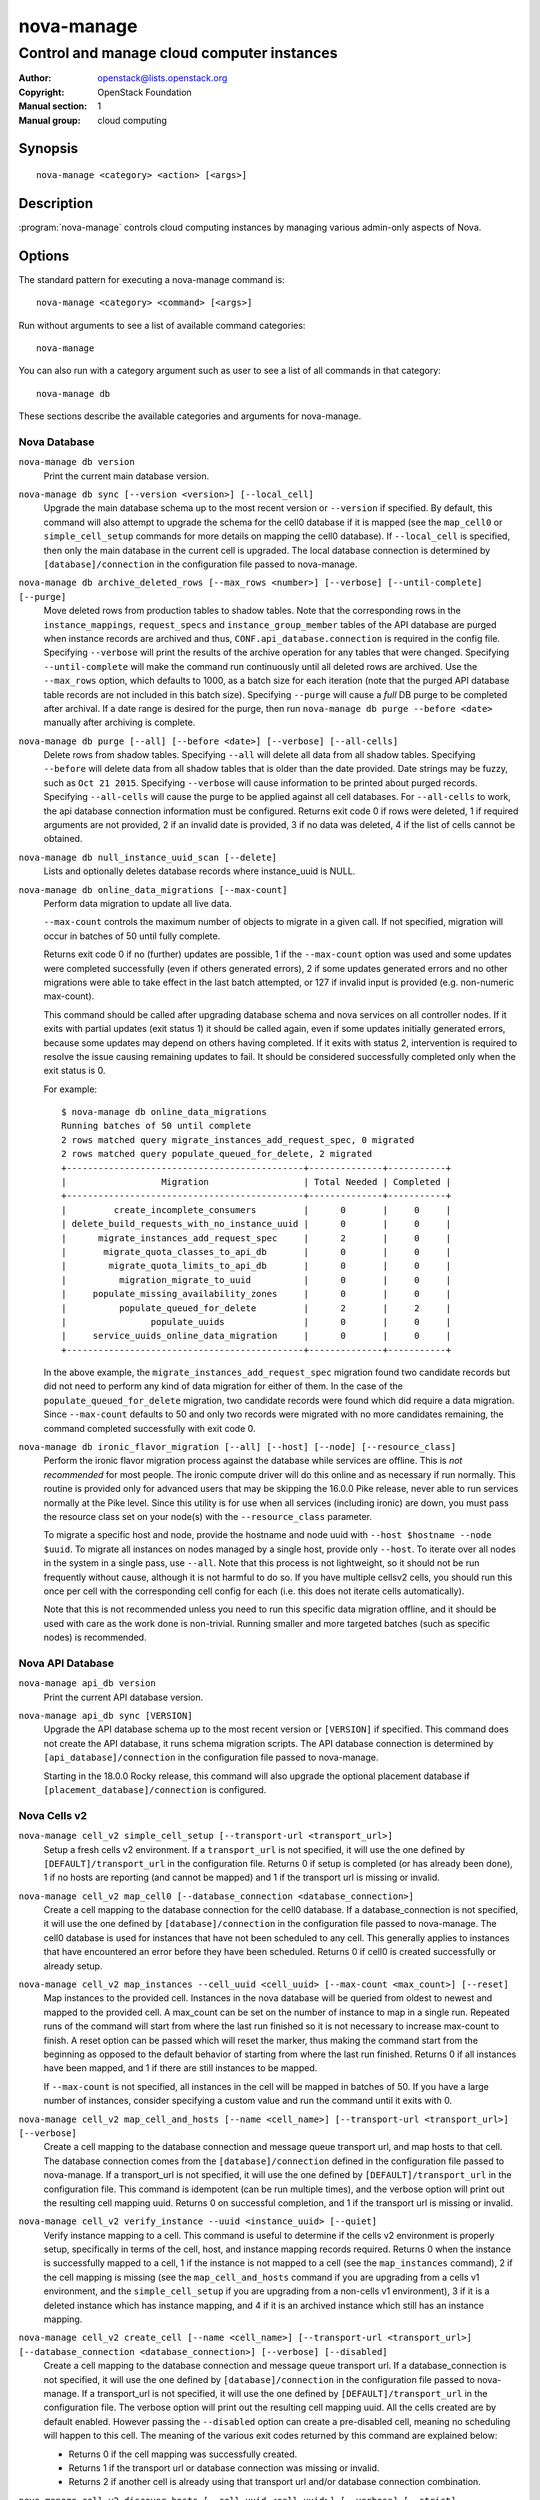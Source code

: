 ===========
nova-manage
===========

-------------------------------------------
Control and manage cloud computer instances
-------------------------------------------

:Author: openstack@lists.openstack.org
:Copyright: OpenStack Foundation
:Manual section: 1
:Manual group: cloud computing

Synopsis
========

::

  nova-manage <category> <action> [<args>]

Description
===========

:program:`nova-manage` controls cloud computing instances by managing various
admin-only aspects of Nova.

Options
=======

The standard pattern for executing a nova-manage command is::

  nova-manage <category> <command> [<args>]

Run without arguments to see a list of available command categories::

  nova-manage

You can also run with a category argument such as user to see a list of all
commands in that category::

  nova-manage db

These sections describe the available categories and arguments for nova-manage.

Nova Database
~~~~~~~~~~~~~

``nova-manage db version``
    Print the current main database version.

``nova-manage db sync [--version <version>] [--local_cell]``
    Upgrade the main database schema up to the most recent version or
    ``--version`` if specified. By default, this command will also attempt to
    upgrade the schema for the cell0 database if it is mapped (see the
    ``map_cell0`` or ``simple_cell_setup`` commands for more details on mapping
    the cell0 database). If ``--local_cell`` is specified, then only the main
    database in the current cell is upgraded. The local database connection is
    determined by ``[database]/connection`` in the configuration file passed to
    nova-manage.

``nova-manage db archive_deleted_rows [--max_rows <number>] [--verbose] [--until-complete] [--purge]``
    Move deleted rows from production tables to shadow tables. Note that the
    corresponding rows in the ``instance_mappings``, ``request_specs`` and
    ``instance_group_member`` tables of the API database are purged when
    instance records are archived and thus, ``CONF.api_database.connection`` is
    required in the config file. Specifying ``--verbose`` will print the results
    of the archive operation for any tables that were changed. Specifying
    ``--until-complete`` will make the command run continuously until all
    deleted rows are archived. Use the ``--max_rows`` option, which defaults to
    1000, as a batch size for each iteration (note that the purged API database
    table records are not included in this batch size). Specifying ``--purge``
    will cause a `full` DB purge to be completed after archival. If a date
    range is desired for the purge, then run ``nova-manage db purge --before
    <date>`` manually after archiving is complete.

``nova-manage db purge [--all] [--before <date>] [--verbose] [--all-cells]``
    Delete rows from shadow tables. Specifying ``--all`` will delete all data from
    all shadow tables. Specifying ``--before`` will delete data from all shadow tables
    that is older than the date provided. Date strings may be fuzzy, such as
    ``Oct 21 2015``. Specifying ``--verbose`` will cause information to be printed about
    purged records. Specifying ``--all-cells`` will cause the purge to be applied against
    all cell databases. For ``--all-cells`` to work, the api database connection
    information must be configured. Returns exit code 0 if rows were deleted, 1 if
    required arguments are not provided, 2 if an invalid date is provided, 3 if no
    data was deleted, 4 if the list of cells cannot be obtained.

``nova-manage db null_instance_uuid_scan [--delete]``
    Lists and optionally deletes database records where instance_uuid is NULL.

``nova-manage db online_data_migrations [--max-count]``
   Perform data migration to update all live data.

   ``--max-count`` controls the maximum number of objects to migrate in a given
   call. If not specified, migration will occur in batches of 50 until fully
   complete.

   Returns exit code 0 if no (further) updates are possible, 1 if the ``--max-count``
   option was used and some updates were completed successfully (even if others generated
   errors), 2 if some updates generated errors and no other migrations were able to take
   effect in the last batch attempted, or 127 if invalid input is provided (e.g.
   non-numeric max-count).

   This command should be called after upgrading database schema and nova services on
   all controller nodes. If it exits with partial updates (exit status 1) it should
   be called again, even if some updates initially generated errors, because some updates
   may depend on others having completed. If it exits with status 2, intervention is
   required to resolve the issue causing remaining updates to fail. It should be
   considered successfully completed only when the exit status is 0.

   For example::

     $ nova-manage db online_data_migrations
     Running batches of 50 until complete
     2 rows matched query migrate_instances_add_request_spec, 0 migrated
     2 rows matched query populate_queued_for_delete, 2 migrated
     +---------------------------------------------+--------------+-----------+
     |                  Migration                  | Total Needed | Completed |
     +---------------------------------------------+--------------+-----------+
     |         create_incomplete_consumers         |      0       |     0     |
     | delete_build_requests_with_no_instance_uuid |      0       |     0     |
     |      migrate_instances_add_request_spec     |      2       |     0     |
     |       migrate_quota_classes_to_api_db       |      0       |     0     |
     |        migrate_quota_limits_to_api_db       |      0       |     0     |
     |          migration_migrate_to_uuid          |      0       |     0     |
     |     populate_missing_availability_zones     |      0       |     0     |
     |          populate_queued_for_delete         |      2       |     2     |
     |                populate_uuids               |      0       |     0     |
     |     service_uuids_online_data_migration     |      0       |     0     |
     +---------------------------------------------+--------------+-----------+

   In the above example, the ``migrate_instances_add_request_spec`` migration
   found two candidate records but did not need to perform any kind of data
   migration for either of them. In the case of the
   ``populate_queued_for_delete`` migration, two candidate records were found
   which did require a data migration. Since ``--max-count`` defaults to 50
   and only two records were migrated with no more candidates remaining, the
   command completed successfully with exit code 0.

``nova-manage db ironic_flavor_migration [--all] [--host] [--node] [--resource_class]``
   Perform the ironic flavor migration process against the database
   while services are offline. This is `not recommended` for most
   people. The ironic compute driver will do this online and as
   necessary if run normally. This routine is provided only for
   advanced users that may be skipping the 16.0.0 Pike release, never
   able to run services normally at the Pike level. Since this utility
   is for use when all services (including ironic) are down, you must
   pass the resource class set on your node(s) with the
   ``--resource_class`` parameter.

   To migrate a specific host and node, provide the hostname and node uuid with
   ``--host $hostname --node $uuid``. To migrate all instances on nodes managed
   by a single host, provide only ``--host``. To iterate over all nodes in the
   system in a single pass, use ``--all``. Note that this process is not lightweight,
   so it should not be run frequently without cause, although it is not harmful
   to do so. If you have multiple cellsv2 cells, you should run this once per cell
   with the corresponding cell config for each (i.e. this does not iterate cells
   automatically).

   Note that this is not recommended unless you need to run this
   specific data migration offline, and it should be used with care as
   the work done is non-trivial. Running smaller and more targeted batches (such as
   specific nodes) is recommended.

Nova API Database
~~~~~~~~~~~~~~~~~

``nova-manage api_db version``
    Print the current API database version.

``nova-manage api_db sync [VERSION]``
    Upgrade the API database schema up to the most recent version or
    ``[VERSION]`` if specified. This command does not create the API
    database, it runs schema migration scripts. The API database connection is
    determined by ``[api_database]/connection`` in the configuration file
    passed to nova-manage.

    Starting in the 18.0.0 Rocky release, this command will also upgrade the
    optional placement database if ``[placement_database]/connection`` is
    configured.

.. _man-page-cells-v2:

Nova Cells v2
~~~~~~~~~~~~~

``nova-manage cell_v2 simple_cell_setup [--transport-url <transport_url>]``
    Setup a fresh cells v2 environment. If a ``transport_url`` is not
    specified, it will use the one defined by ``[DEFAULT]/transport_url``
    in the configuration file. Returns 0 if setup is completed
    (or has already been done), 1 if no hosts are reporting (and cannot be
    mapped) and 1 if the transport url is missing or invalid.

``nova-manage cell_v2 map_cell0 [--database_connection <database_connection>]``
    Create a cell mapping to the database connection for the cell0 database.
    If a database_connection is not specified, it will use the one defined by
    ``[database]/connection`` in the configuration file passed to nova-manage.
    The cell0 database is used for instances that have not been scheduled to
    any cell. This generally applies to instances that have encountered an
    error before they have been scheduled. Returns 0 if cell0 is created
    successfully or already setup.

``nova-manage cell_v2 map_instances --cell_uuid <cell_uuid> [--max-count <max_count>] [--reset]``
    Map instances to the provided cell. Instances in the nova database will
    be queried from oldest to newest and mapped to the provided cell. A
    max_count can be set on the number of instance to map in a single run.
    Repeated runs of the command will start from where the last run finished
    so it is not necessary to increase max-count to finish. A reset option
    can be passed which will reset the marker, thus making the command start
    from the beginning as opposed to the default behavior of starting from
    where the last run finished. Returns 0 if all instances have been mapped,
    and 1 if there are still instances to be mapped.

    If ``--max-count`` is not specified, all instances in the cell will be
    mapped in batches of 50. If you have a large number of instances, consider
    specifying a custom value and run the command until it exits with 0.

``nova-manage cell_v2 map_cell_and_hosts [--name <cell_name>] [--transport-url <transport_url>] [--verbose]``
    Create a cell mapping to the database connection and message queue
    transport url, and map hosts to that cell. The database connection
    comes from the ``[database]/connection`` defined in the configuration
    file passed to nova-manage. If a transport_url is not specified, it will
    use the one defined by ``[DEFAULT]/transport_url`` in the configuration
    file. This command is idempotent (can be run multiple times), and the
    verbose option will print out the resulting cell mapping uuid. Returns 0
    on successful completion, and 1 if the transport url is missing or invalid.

``nova-manage cell_v2 verify_instance --uuid <instance_uuid> [--quiet]``
    Verify instance mapping to a cell. This command is useful to determine if
    the cells v2 environment is properly setup, specifically in terms of the
    cell, host, and instance mapping records required. Returns 0 when the
    instance is successfully mapped to a cell, 1 if the instance is not
    mapped to a cell (see the ``map_instances`` command), 2 if the cell
    mapping is missing (see the ``map_cell_and_hosts`` command if you are
    upgrading from a cells v1 environment, and the ``simple_cell_setup`` if
    you are upgrading from a non-cells v1 environment), 3 if it is a deleted
    instance which has instance mapping, and 4 if it is an archived instance
    which still has an instance mapping.

``nova-manage cell_v2 create_cell [--name <cell_name>] [--transport-url <transport_url>] [--database_connection <database_connection>] [--verbose] [--disabled]``
    Create a cell mapping to the database connection and message queue
    transport url. If a database_connection is not specified, it will use the
    one defined by ``[database]/connection`` in the configuration file passed
    to nova-manage. If a transport_url is not specified, it will use the one
    defined by ``[DEFAULT]/transport_url`` in the configuration file. The
    verbose option will print out the resulting cell mapping uuid. All the
    cells created are by default enabled. However passing the ``--disabled`` option
    can create a pre-disabled cell, meaning no scheduling will happen to this
    cell. The meaning of the various exit codes returned by this command are
    explained below:

    * Returns 0 if the cell mapping was successfully created.
    * Returns 1 if the transport url or database connection was missing
      or invalid.
    * Returns 2 if another cell is already using that transport url and/or
      database connection combination.

``nova-manage cell_v2 discover_hosts [--cell_uuid <cell_uuid>] [--verbose] [--strict] [--by-service]``
    Searches cells, or a single cell, and maps found hosts. This command will
    check the database for each cell (or a single one if passed in) and map any
    hosts which are not currently mapped. If a host is already mapped nothing
    will be done. You need to re-run this command each time you add more
    compute hosts to a cell (otherwise the scheduler will never place instances
    there and the API will not list the new hosts). If the strict option is
    provided the command will only be considered successful if an unmapped host
    is discovered (exit code 0). Any other case is considered a failure (exit
    code 1). If --by-service is specified, this command will look in the
    appropriate cell(s) for any nova-compute services and ensure there are host
    mappings for them. This is less efficient and is only necessary when using
    compute drivers that may manage zero or more actual compute nodes at any
    given time (currently only ironic).

``nova-manage cell_v2 list_cells [--verbose]``
    By default the cell name, uuid, disabled state, masked transport URL and
    database connection details are shown. Use the --verbose option to see
    transport URL and database connection with their sensitive details.

``nova-manage cell_v2 delete_cell [--force] --cell_uuid <cell_uuid>``
    Delete a cell by the given uuid. Returns 0 if the empty cell is found and
    deleted successfully or the cell that has hosts is found and the cell, hosts
    and the instance_mappings are deleted successfully with ``--force`` option
    (this happens if there are no living instances), 1 if a cell with that uuid
    could not be found, 2 if host mappings were found for the cell (cell not empty)
    without ``--force`` option, 3 if there are instances mapped to the cell
    (cell not empty) irrespective of the ``--force`` option, and 4 if there are
    instance mappings to the cell but all instances have been deleted in the cell,
    again without the ``--force`` option.

``nova-manage cell_v2 list_hosts [--cell_uuid <cell_uuid>]``
    Lists the hosts in one or all v2 cells. By default hosts in all v2 cells
    are listed. Use the --cell_uuid option to list hosts in a specific cell.
    If the cell is not found by uuid, this command will return an exit code
    of 1. Otherwise, the exit code will be 0.

``nova-manage cell_v2 update_cell --cell_uuid <cell_uuid> [--name <cell_name>] [--transport-url <transport_url>] [--database_connection <database_connection>] [--disable] [--enable]``
    Updates the properties of a cell by the given uuid. If a
    database_connection is not specified, it will attempt to use the one
    defined by ``[database]/connection`` in the configuration file. If a
    transport_url is not specified, it will attempt to use the one defined by
    ``[DEFAULT]/transport_url`` in the configuration file. The meaning of the
    various exit codes returned by this command are explained below:

    * If successful, it will return 0.
    * If the cell is not found by the provided uuid, it will return 1.
    * If the properties cannot be set, it will return 2.
    * If the provided transport_url or/and database_connection is/are same as
      another cell, it will return 3.
    * If an attempt is made to disable and enable a cell at the same time, it
      will return 4.
    * If an attempt is made to disable or enable cell0 it will return 5.

    .. note::

      Updating the ``transport_url`` or ``database_connection`` fields on a
      running system will NOT result in all nodes immediately using the new
      values.  Use caution when changing these values.

      The scheduler will not notice that a cell has been enabled/disabled until
      it is restarted or sent the SIGHUP signal.

``nova-manage cell_v2 delete_host --cell_uuid <cell_uuid> --host <host>``
    Delete a host by the given host name and the given cell uuid. Returns 0
    if the empty host is found and deleted successfully, 1 if a cell with
    that uuid could not be found, 2 if a host with that name could not be
    found, 3 if a host with that name is not in a cell with that uuid, 4 if
    a host with that name has instances (host not empty).


Placement
~~~~~~~~~

``nova-manage placement heal_allocations [--max-count <max_count>] [--verbose] [--dry-run]``
    Iterates over non-cell0 cells looking for instances which do not have
    allocations in the Placement service and which are not undergoing a task
    state transition. For each instance found, allocations are created against
    the compute node resource provider for that instance based on the flavor
    associated with the instance.

    There is also a special case handled for instances that *do* have
    allocations created before Placement API microversion 1.8 where project_id
    and user_id values were required. For those types of allocations, the
    project_id and user_id are updated using the values from the instance.

    Specify ``--max-count`` to control the maximum number of instances to
    process. If not specified, all instances in each cell will be mapped in
    batches of 50. If you have a large number of instances, consider
    specifying a custom value and run the command until it exits with 0 or 4.

    Specify ``--verbose`` to get detailed progress output during execution.

    Specify ``--dry-run`` to print output but not commit any changes. The
    return code should be 4. *(Since 20.0.0 Train)*

    This command requires that the ``[api_database]/connection`` and
    ``[placement]`` configuration options are set. Placement API >= 1.28 is
    required.

    Return codes:

    * 0: Command completed successfully and allocations were created.
    * 1: --max-count was reached and there are more instances to process.
    * 2: Unable to find a compute node record for a given instance.
    * 3: Unable to create (or update) allocations for an instance against its
      compute node resource provider.
    * 4: Command completed successfully but no allocations were created.
    * 127: Invalid input.

``nova-manage placement sync_aggregates [--verbose]``
    Mirrors compute host aggregates to resource provider aggregates
    in the Placement service. Requires the ``[api_database]`` and
    ``[placement]`` sections of the nova configuration file to be
    populated.

    Specify ``--verbose`` to get detailed progress output during execution.

    .. note:: Depending on the size of your deployment and the number of
        compute hosts in aggregates, this command could cause a non-negligible
        amount of traffic to the placement service and therefore is
        recommended to be run during maintenance windows.

    .. versionadded:: Rocky

    Return codes:

    * 0: Successful run
    * 1: A host was found with more than one matching compute node record
    * 2: An unexpected error occurred while working with the placement API
    * 3: Failed updating provider aggregates in placement
    * 4: Host mappings not found for one or more host aggregate members
    * 5: Compute node records not found for one or more hosts
    * 6: Resource provider not found by uuid for a given host


See Also
========

* :nova-doc:`OpenStack Nova <>`

Bugs
====

* Nova bugs are managed at `Launchpad <https://bugs.launchpad.net/nova>`__
